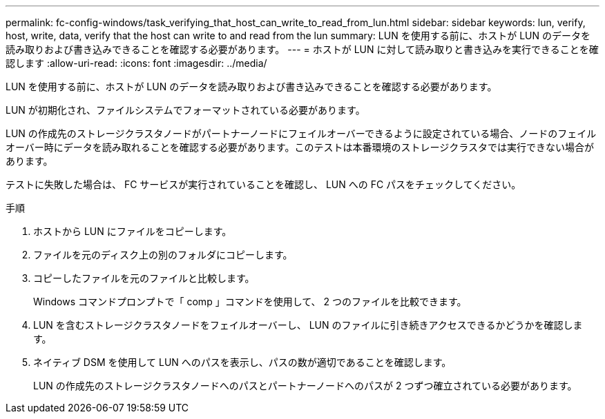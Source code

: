 ---
permalink: fc-config-windows/task_verifying_that_host_can_write_to_read_from_lun.html 
sidebar: sidebar 
keywords: lun, verify, host, write, data, verify that the host can write to and read from the lun 
summary: LUN を使用する前に、ホストが LUN のデータを読み取りおよび書き込みできることを確認する必要があります。 
---
= ホストが LUN に対して読み取りと書き込みを実行できることを確認します
:allow-uri-read: 
:icons: font
:imagesdir: ../media/


[role="lead"]
LUN を使用する前に、ホストが LUN のデータを読み取りおよび書き込みできることを確認する必要があります。

LUN が初期化され、ファイルシステムでフォーマットされている必要があります。

LUN の作成先のストレージクラスタノードがパートナーノードにフェイルオーバーできるように設定されている場合、ノードのフェイルオーバー時にデータを読み取れることを確認する必要があります。このテストは本番環境のストレージクラスタでは実行できない場合があります。

テストに失敗した場合は、 FC サービスが実行されていることを確認し、 LUN への FC パスをチェックしてください。

.手順
. ホストから LUN にファイルをコピーします。
. ファイルを元のディスク上の別のフォルダにコピーします。
. コピーしたファイルを元のファイルと比較します。
+
Windows コマンドプロンプトで「 comp 」コマンドを使用して、 2 つのファイルを比較できます。

. LUN を含むストレージクラスタノードをフェイルオーバーし、 LUN のファイルに引き続きアクセスできるかどうかを確認します。
. ネイティブ DSM を使用して LUN へのパスを表示し、パスの数が適切であることを確認します。
+
LUN の作成先のストレージクラスタノードへのパスとパートナーノードへのパスが 2 つずつ確立されている必要があります。


